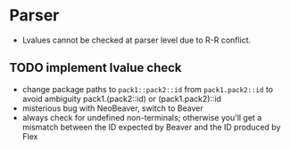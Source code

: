 * Parser
- Lvalues cannot be checked at parser level due to R-R conflict.
** TODO implement lvalue check
- change package paths to ~pack1::pack2::id~ from ~pack1.pack2::id~ to avoid ambiguity
  pack1.(pack2::id) or (pack1.pack2)::id
- misterious bug with NeoBeaver, switch to Beaver
- always check for undefined non-terminals; otherwise you'll get a mismatch between the ID expected by Beaver and the ID produced by Flex
